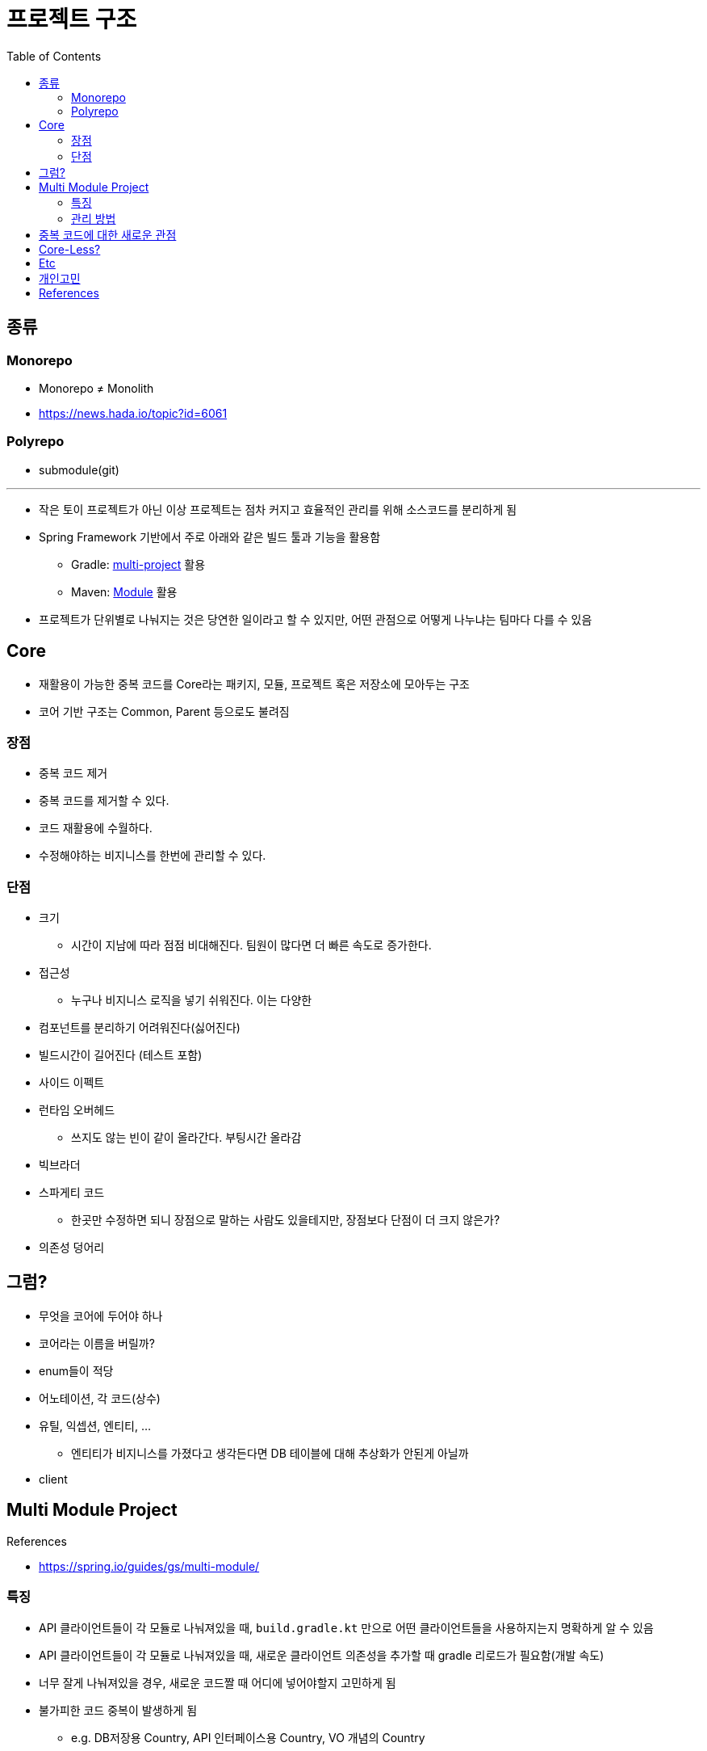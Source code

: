 = 프로젝트 구조
:toc:

== 종류

=== Monorepo

* Monorepo ≠ Monolith
* https://news.hada.io/topic?id=6061

=== Polyrepo

* submodule(git)

---

* 작은 토이 프로젝트가 아닌 이상 프로젝트는 점차 커지고 효율적인 관리를 위해 소스코드를 분리하게 됨
* Spring Framework 기반에서 주로 아래와 같은 빌드 툴과 기능을 활용함
** Gradle: https://docs.gradle.org/current/userguide/multi_project_builds.html[multi-project] 활용
** Maven: https://maven.apache.org/guides/mini/guide-multiple-modules-4.html[Module] 활용
* 프로젝트가 단위별로 나눠지는 것은 당연한 일이라고 할 수 있지만, 어떤 관점으로 어떻게 나누냐는 팀마다 다를 수 있음

== Core

* 재활용이 가능한 중복 코드를 Core라는 패키지, 모듈, 프로젝트 혹은 저장소에 모아두는 구조
* 코어 기반 구조는 Common, Parent 등으로도 불려짐

=== 장점

* 중복 코드 제거
* 중복 코드를 제거할 수 있다.
* 코드 재활용에 수월하다.
* 수정해야하는 비지니스를 한번에 관리할 수 있다.

=== 단점

* 크기
** 시간이 지남에 따라 점점 비대해진다. 팀원이 많다면 더 빠른 속도로 증가한다.
* 접근성
** 누구나 비지니스 로직을 넣기 쉬워진다. 이는 다양한 
* 컴포넌트를 분리하기 어려워진다(싫어진다)
* 빌드시간이 길어진다 (테스트 포함)
* 사이드 이펙트
* 런타임 오버헤드
** 쓰지도 않는 빈이 같이 올라간다. 부팅시간 올라감
* 빅브라더
* 스파게티 코드
** 한곳만 수정하면 되니 장점으로 말하는 사람도 있을테지만, 장점보다 단점이 더 크지 않은가?
* 의존성 덩어리

## 그럼?

* 무엇을 코어에 두어야 하나
* 코어라는 이름을 버릴까?
* enum들이 적당
* 어노테이션, 각 코드(상수)
* 유틸, 익셉션, 엔티티, ...
** 엔티티가 비지니스를 가졌다고 생각든다면 DB 테이블에 대해 추상화가 안된게 아닐까
* client

== Multi Module Project

.References
* https://spring.io/guides/gs/multi-module/

=== 특징

* API 클라이언트들이 각 모듈로 나눠져있을 때, `build.gradle.kt` 만으로 어떤 클라이언트들을 사용하지는지 명확하게 알 수 있음
* API 클라이언트들이 각 모듈로 나눠져있을 때, 새로운 클라이언트 의존성을 추가할 때 gradle 리로드가 필요함(개발 속도)
* 너무 잘게 나눠져있을 경우, 새로운 코드짤 때 어디에 넣어야할지 고민하게 됨
* 불가피한 코드 중복이 발생하게 됨
** e.g. DB저장용 Country, API 인터페이스용 Country, VO 개념의 Country

=== 관리 방법

. 빌드 도구를 활용한 서브 모듈
** js 진영에서는 monorepo(lerna), workspace(npm)
** multi-project(gradle)
. Git Repository 별로 분리
** Git을 활용한 submodule 활용 가능
** 굳이 submodule repo를 만들지 않아도 IDEA 툴에서 원활하게 개발할 수 있도록 지원함

== 중복 코드에 대한 새로운 관점

* 리팩토링 책에서 중복 코드에 대해서 메서드 올리기를 통해 부모로 옮기라고 말하지만, 여기서 부모는 core 모듈을 말하는 것이 아닌 상위 호출자를 말하는거라 생각한다.
* "부모로 옮긴다."에만 포커싱을 갖게 되면 결국 core가 만들어진다.
* 상위로 올리고, 유틸리티를 만들고, 부모가 커지는 느낌을 받는다면 다시 한번 전체를 살펴보자. (나무가 아닌 숲을 보기)
* 계층을 갖게되면 다른 고민/문제점이 발생함.
* 유연함을 생각하자
** ApiClient 들은 서킷브레이커랑 `WebClient` 를 주입 받을 것인가?
** 사용하는 곳마다 ReadTimeout, ConnectionTimeout이 다를텐데?
** 이와 같이 다를 경우가 얼마나 있을 것인지. 우선 통합해서 사용하다가 추후에 타임아웃 시간과 BaseUrl 정도만 주입받아도 충분할 듯

[quore]
____
모든 중복을 제거할 순 없다.
____

[quore]
____
코드 중복은 죄악이 아니다.
____

== Core-Less?

* 어느정도 중복은 허용하자. 이젠 강력한 기능을 지닌 IDEA에서 중복코드 제거는 껌.
* 분리가 필요한 시기에 옮겨도 충분. 하지만 무지성으로 코드 중복 제거, 메서드 옮기기 하지 않고 중복을 유지하는게 더 낫다면 유지.
* 빌드 속도, 어플리케이션 실행 속도에 중점?
* 디펜던시는 모두 API를 호출하게끔? 이건 결국 API가 코어가 되는게 아닐까?
** "그럼 무슨 문제가 있는가? 요즘 MSA 기반에서 무슨 문제인가?"

== Etc

* 그럼 언제 구조를 변경할 것인가? core -> core-less or multomodule, ...
* 빌드 캐시
** 변경된 부분만 테스트 진행
** 어떻게 나누냐에 따라 빌드 속도 향상 가능 (gradle cache)
*** https://docs.gradle.org/current/userguide/build_cache.html
*** https://docs.gradle.org/current/userguide/more_about_tasks.html#sec:up_to_date_checks
*** https://docs.gradle.org/current/userguide/build_cache.html#sec:build_cache_configure_remote

== 개인고민

팀원 모두 기술 수준, 이해도가 높다면 걱정 x
어떻게 얼만큼 제한할 수 있는지?
최소한의 제약을?? 패키지로?? 도메인으로?(이게 젤 어려움), 의존성으로?


== References

* https://kwonnam.pe.kr/wiki/web/%EC%8B%A0%EA%B7%9C%EC%84%9C%EB%B9%84%EC%8A%A4
* https://kwonnam.pe.kr/wiki/web/신규서비스
+
[quote]
____
절대 하지 말아야 할 일 : ecommerce-core 혹은 ecommerce-common 형태의 여러 도메인 비즈니스 로직을 모아둔 공통 모듈을 만들면 절대로 안 된다.
____
